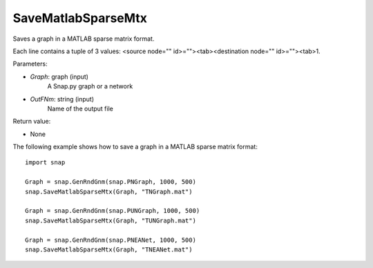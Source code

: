 SaveMatlabSparseMtx
'''''''''''''''''''

.. function:: SaveMatlabSparseMtx(Graph, OutFNm)

Saves a graph in a MATLAB sparse matrix format.

Each line contains a tuple of 3 values: <source node="" id>=""><tab><destination node="" id>=""><tab>1.

Parameters:

- *Graph*: graph (input)
    A Snap.py graph or a network

- *OutFNm*: string (input)
    Name of the output file

Return value:

- None

The following example shows how to save a graph in a MATLAB sparse matrix format::

    import snap

    Graph = snap.GenRndGnm(snap.PNGraph, 1000, 500)
    snap.SaveMatlabSparseMtx(Graph, "TNGraph.mat")

    Graph = snap.GenRndGnm(snap.PUNGraph, 1000, 500)
    snap.SaveMatlabSparseMtx(Graph, "TUNGraph.mat")

    Graph = snap.GenRndGnm(snap.PNEANet, 1000, 500)
    snap.SaveMatlabSparseMtx(Graph, "TNEANet.mat")
